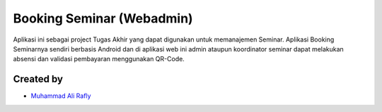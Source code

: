 ###################
Booking Seminar (Webadmin)
###################

Aplikasi ini sebagai project Tugas Akhir yang dapat digunakan untuk memanajemen Seminar. Aplikasi Booking Seminarnya sendiri berbasis Android dan di aplikasi web ini admin ataupun koordinator seminar dapat melakukan absensi dan validasi pembayaran menggunakan QR-Code.

*********
Created by
*********

-  `Muhammad Ali Rafly <https://github.com/raflyid>`_
